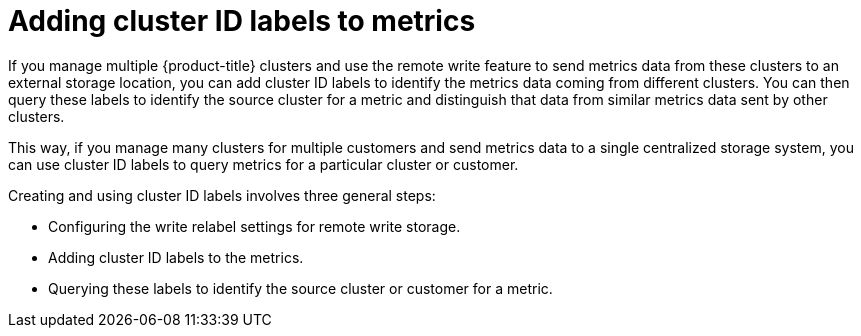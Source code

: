 // Module included in the following assemblies:
//
// * monitoring/configuring-the-monitoring-stack.adoc

:_content-type: CONCEPT
[id="adding-cluster-id-labels-to-metrics_{context}"]
= Adding cluster ID labels to metrics

If you manage multiple {product-title} clusters and use the remote write feature to send metrics data from these clusters to an external storage location, you can add cluster ID labels to identify the metrics data coming from different clusters. You can then query these labels to identify the source cluster for a metric and distinguish that data from similar metrics data sent by other clusters.

This way, if you manage many clusters for multiple customers and send metrics data to a single centralized storage system, you can use cluster ID labels to query metrics for a particular cluster or customer.

Creating and using cluster ID labels involves three general steps:

* Configuring the write relabel settings for remote write storage.

* Adding cluster ID labels to the metrics.

* Querying these labels to identify the source cluster or customer for a metric.
